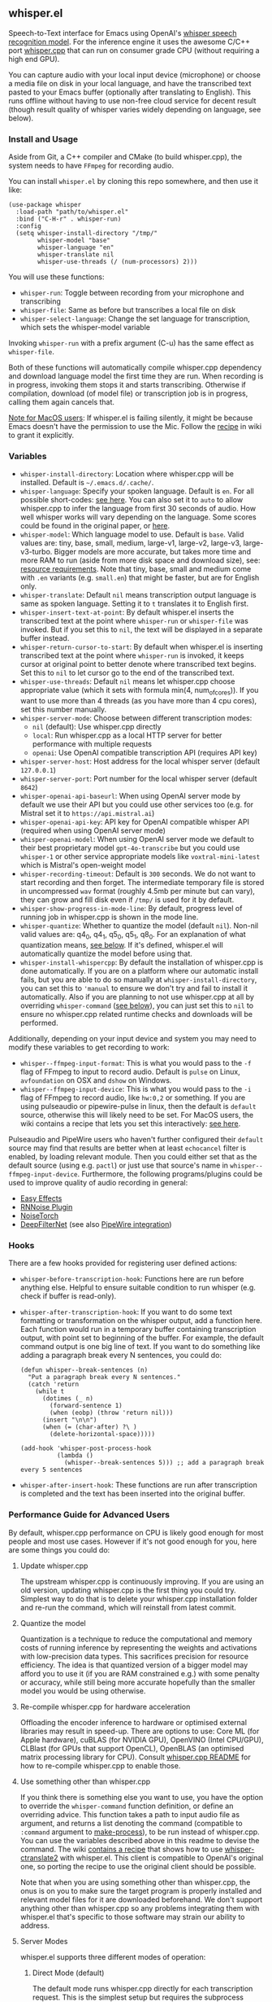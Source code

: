 #+STARTUP: showeverything

** whisper.el

Speech-to-Text interface for Emacs using OpenAI's [[https://github.com/openai/whisper][whisper speech recognition model]]. For the inference engine it uses the awesome C/C++ port [[https://github.com/ggerganov/whisper.cpp][whisper.cpp]] that can run on consumer grade CPU (without requiring a high end GPU).

You can capture audio with your local input device (microphone) or choose a media file on disk in your local language, and have the transcribed text pasted to your Emacs buffer (optionally after translating to English). This runs offline without having to use non-free cloud service for decent result (though result quality of whisper varies widely depending on language, see below).

*** Install and Usage

Aside from Git, a C++ compiler and CMake (to build whisper.cpp), the system needs to have =FFmpeg= for recording audio.

You can install =whisper.el= by cloning this repo somewhere, and then use it like:

#+begin_src elisp
(use-package whisper
  :load-path "path/to/whisper.el"
  :bind ("C-H-r" . whisper-run)
  :config
  (setq whisper-install-directory "/tmp/"
        whisper-model "base"
        whisper-language "en"
        whisper-translate nil
        whisper-use-threads (/ (num-processors) 2)))
#+end_src

You will use these functions:

- =whisper-run=: Toggle between recording from your microphone and transcribing
- =whisper-file=: Same as before but transcribes a local file on disk
- =whisper-select-language=: Change the set language for transcription, which sets the whisper-model variable

Invoking =whisper-run= with a prefix argument (C-u) has the same effect as =whisper-file=.

Both of these functions will automatically compile whisper.cpp dependency and download language model the first time they are run. When recording is in progress, invoking them stops it and starts transcribing. Otherwise if compilation, download (of model file) or transcription job is in progress, calling them again cancels that.

_Note for MacOS users_: If whisper.el is failing silently, it might be because Emacs doesn't have the permission to use the Mic. Follow the [[https://github.com/natrys/whisper.el/wiki/MacOS-Configuration#grant-emacs-permission-to-use-mic][recipe]] in wiki to grant it explicitly.

*** Variables

- =whisper-install-directory=: Location where whisper.cpp will be installed. Default is =~/.emacs.d/.cache/=.
- =whisper-language=: Specify your spoken language. Default is =en=. For all possible short-codes: [[https://github.com/ggerganov/whisper.cpp/blob/aa6adda26e1ee9843dddb013890e3312bee52cfe/whisper.cpp#L31][see here]]. You can also set it to =auto= to allow whisper.cpp to infer the language from first 30 seconds of audio. How well whisper works will vary depending on the language. Some scores could be found in the original paper, or [[https://github.com/openai/whisper#available-models-and-languages][here]].
- =whisper-model=: Which language model to use. Default is =base=. Valid values are: tiny, base, small, medium, large-v1, large-v2, large-v3, large-v3-turbo. Bigger models are more accurate, but takes more time and more RAM to run (aside from more disk space and download size), see: [[https://github.com/ggerganov/whisper.cpp#memory-usage][resource requirements]]. Note that tiny, base, small and medium come with =.en= variants (e.g. =small.en=) that might be faster, but are for English only.
- =whisper-translate=: Default =nil= means transcription output language is same as spoken language. Setting it to =t= translates it to English first.
- =whisper-insert-text-at-point=: By default whisper.el inserts the transcribed text at the point where =whisper-run= or =whisper-file= was invoked. But if you set this to =nil=, the text will be displayed in a separate buffer instead.
- =whisper-return-cursor-to-start=: By default when whisper.el is inserting transcribed text at the point where =whisper-run= is invoked, it keeps cursor at original point to better denote where transcribed text begins. Set this to =nil= to let cursor go to the end of the transcribed text.
- =whisper-use-threads=: Default =nil= means let whisper.cpp choose appropriate value (which it sets with formula min(4, num_of_cores)). If you want to use more than 4 threads (as you have more than 4 cpu cores), set this number manually.
- =whisper-server-mode=: Choose between different transcription modes:
   - =nil= (default): Use whisper.cpp directly
   - =local=: Run whisper.cpp as a local HTTP server for better performance with multiple requests
   - =openai=: Use OpenAI compatible transcription API (requires API key)
- =whisper-server-host=: Host address for the local whisper server (default ~127.0.0.1~)
- =whisper-server-port=: Port number for the local whisper server (default ~8642~)
- =whisper-openai-api-baseurl=: When using OpenAI server mode by default we use their API but you could use other services too (e.g. for Mistral set it to ~https://api.mistral.ai~)
- =whisper-openai-api-key=: API key for OpenAI compatible whisper API (required when using OpenAI server mode)
- =whisper-openai-model=: When using OpenAI server mode we default to their best proprietary model ~gpt-4o-transcribe~ but you could use ~whisper-1~ or other service appropriate models like ~voxtral-mini-latest~ which is Mistral's open-weight model
- =whisper-recording-timeout=: Default is =300= seconds. We do not want to start recording and then forget. The intermediate temporary file is stored in uncompressed =wav= format (roughly 4.5mb per minute but can vary), they can grow and fill disk even if ~/tmp/~ is used for it by default.
- =whisper-show-progress-in-mode-line=: By default, progress level of running job in whisper.cpp is shown in the mode line.
- =whisper-quantize=: Whether to quantize the model (default =nil=). Non-nil valid values are: q4_0, q4_1, q5_0, q5_1, q8_0. For an explanation of what quantization means, [[https://github.com/natrys/whisper.el#quantize-the-model][see below]]. If it's defined, whisper.el will automatically quantize the model before using that.
- =whisper-install-whispercpp=: By default the installation of whisper.cpp is done automatically. If you are on a platform where our automatic install fails, but you are able to do so manually at =whisper-install-directory=, you can set this to ='manual= to ensure we don't try and fail to install it automatically. Also if you are planning to not use whisper.cpp at all by overriding =whisper-command= ([[https://github.com/natrys/whisper.el#use-something-other-than-whispercpp][see below]]), you can just set this to =nil= to ensure no whisper.cpp related runtime checks and downloads will be performed.

Additionally, depending on your input device and system you may need to modify these variables to get recording to work:

- =whisper--ffmpeg-input-format=: This is what you would pass to the =-f= flag of FFmpeg to input to record audio. Default is =pulse= on Linux, =avfoundation= on OSX and =dshow= on Windows.
- =whisper--ffmpeg-input-device=: This is what you would pass to the =-i= flag of FFmpeg to record audio, like ~hw:0,2~ or something. If you are using pulseaudio or pipewire-pulse in linux, then the default is =default= source, otherwise this will likely need to be set. For MacOS users, the wiki contains a recipe that lets you set this interactively: [[https://github.com/natrys/whisper.el/wiki/MacOS-Configuration#what-should-be-the-value-of-whisper--ffmpeg-input-device][see here]].

Pulseaudio and PipeWire users who haven't further configured their =default= source may find that results are better when at least =echocancel= filter is enabled, by loading relevant module. Then you could either set that as the default source (using e.g. =pactl=) or just use that source's name in =whisper--ffmpeg-input-device=. Furthermore, the following programs/plugins could be used to improve quality of audio recording in general:

- [[https://github.com/wwmm/easyeffects][Easy Effects]]
- [[https://github.com/werman/noise-suppression-for-voice][RNNoise Plugin]]
- [[https://github.com/noisetorch/NoiseTorch][NoiseTorch]]
- [[https://github.com/Rikorose/DeepFilterNet][DeepFilterNet]] (see also [[https://github.com/Rikorose/DeepFilterNet/blob/main/ladspa/README.md][PipeWire integration]])

*** Hooks

There are a few hooks provided for registering user defined actions:

- =whisper-before-transcription-hook=: Functions here are run before anything else. Helpful to ensure suitable condition to run whisper (e.g. check if buffer is read-only).
- =whisper-after-transcription-hook=: If you want to do some text formatting or transformation on the whisper output, add a function here. Each function would run in a temporary buffer containing transcription output, with point set to beginning of the buffer. For example, the default command output is one big line of text. If you want to do something like adding a paragraph break every N sentences, you could do:
  #+begin_src elisp
(defun whisper--break-sentences (n)
  "Put a paragraph break every N sentences."
  (catch 'return
    (while t
      (dotimes (_ n)
        (forward-sentence 1)
        (when (eobp) (throw 'return nil)))
      (insert "\n\n")
      (when (= (char-after) ?\ )
        (delete-horizontal-space)))))

(add-hook 'whisper-post-process-hook
          (lambda ()
            (whisper--break-sentences 5))) ;; add a paragraph break every 5 sentences
  #+end_src
- =whisper-after-insert-hook=: These functions are run after transcription is completed and the text has been inserted into the original buffer.

*** Performance Guide for Advanced Users

By default, whisper.cpp performance on CPU is likely good enough for most people and most use cases. However if it's not good enough for you, here are some things you could do:

**** Update whisper.cpp

The upstream whisper.cpp is continuously improving. If you are using an old version, updating whisper.cpp is the first thing you could try. Simplest way to do that is to delete your whisper.cpp installation folder and re-run the command, which will reinstall from latest commit.

**** Quantize the model

Quantization is a technique to reduce the computational and memory costs of running inference by representing the weights and activations with low-precision data types. This sacrifices precision for resource efficiency. The idea is that quantized version of a bigger model may afford you to use it (if you are RAM constrained e.g.) with some penalty or accuracy, while still being more accurate hopefully than the smaller model you would be using otherwise.

**** Re-compile whisper.cpp for hardware acceleration

Offloading the encoder inference to hardware or optimised external libraries may result in speed-up. There are options to use: Core ML (for Apple hardware), cuBLAS (for NVIDIA GPU), OpenVINO (Intel CPU/GPU), CLBlast (for GPUs that support OpenCL), OpenBLAS (an optimised matrix processing library for CPU). Consult [[https://github.com/ggerganov/whisper.cpp][whisper.cpp README]] for how to re-compile whisper.cpp to enable those.

**** Use something other than whisper.cpp

If you think there is something else you want to use, you have the option to override the =whisper-command= function definition, or define an overriding advice. This function takes a path to input audio file as argument, and returns a list denoting the command (compatible to =:command= argument to [[https://www.gnu.org/software/emacs/manual/html_node/elisp/Asynchronous-Processes.html][make-process]]), to be run instead of whisper.cpp. You can use the variables described above in this readme to devise the command. The wiki [[https://github.com/natrys/whisper.el/wiki/Setup-to-use-whisper%E2%80%90ctranslate2-instead-of-whisper.cpp][contains a recipe]] that shows how to use [[https://github.com/Softcatala/whisper-ctranslate2][whisper-ctranslate2]] with whisper.el. This client is compatible to OpenAI's original one, so porting the recipe to use the original client should be possible.

Note that when you are using something other than whisper.cpp, the onus is on you to make sure the target program is properly installed and relevant model files for it are downloaded beforehand. We don't support anything other than whisper.cpp so any problems integrating them with whisper.el that's specific to those software may strain our ability to address.

**** Server Modes

whisper.el supports three different modes of operation:

***** Direct Mode (default)

The default mode runs whisper.cpp directly for each transcription request. This is the simplest setup but requires the subprocess loading the model each time, and the latency incurred may or may not be trivial depending on your usage.

***** Local Server Mode

When =whisper-server-mode= is set to =local=, whisper.el will run whisper.cpp as a persistent HTTP server. Benefits:

- Model is loaded once and kept in memory
- Better performance for multiple transcription requests
- Server can be shared between multiple Emacs instances and other programs

To use local server mode:

#+begin_src elisp
(setq whisper-server-mode 'local)
#+end_src

***** OpenAI API Mode

When =whisper-server-mode= is set to =openai=, whisper.el will use OpenAI's official Whisper API (or another compatible provider). Benefits:

- No local model or CPU requirements
- Access to better models (though often proprietary) with lower error rates
- Fast transcription

Note: You need to bring your API key (which will incur charges). Non-local services also have privacy issues.

To use OpenAI API compatible server mode:

#+begin_src elisp
(setq whisper-server-mode 'openai
      whisper-openai-api-key "your-api-key-here")
#+end_src

You don't necessarily have to use OpenAI service. Whisper is served by other providers like Groq. Or you could, for example use Mistral's open-weight model ([[https://mistral.ai/news/voxtral][Voxtral]]) from their platform:

#+begin_src elisp
(setq whisper-server-mode 'openai
      whisper-openai-model "voxtral-mini-latest"
      whisper-openai-api-baseurl "https://api.mistral.ai/"
      whisper-openai-api-key (getenv "MISTRAL_API_KEY"))
#+end_src

*** Caveats

- Whisper is open-source in the sense that weights and the engine source is available. But training data or methodology is not.
- Real time transcribing is probably not feasible with it yet. The accuracy is better when it has a bigger window of surrounding context. Plus it would need beefy hardware to keep up, possibly using a smaller model. There is some interesting activity going on at whisper.cpp upstream, but in the end I don't see the appeal of that in my workflow (yet).
